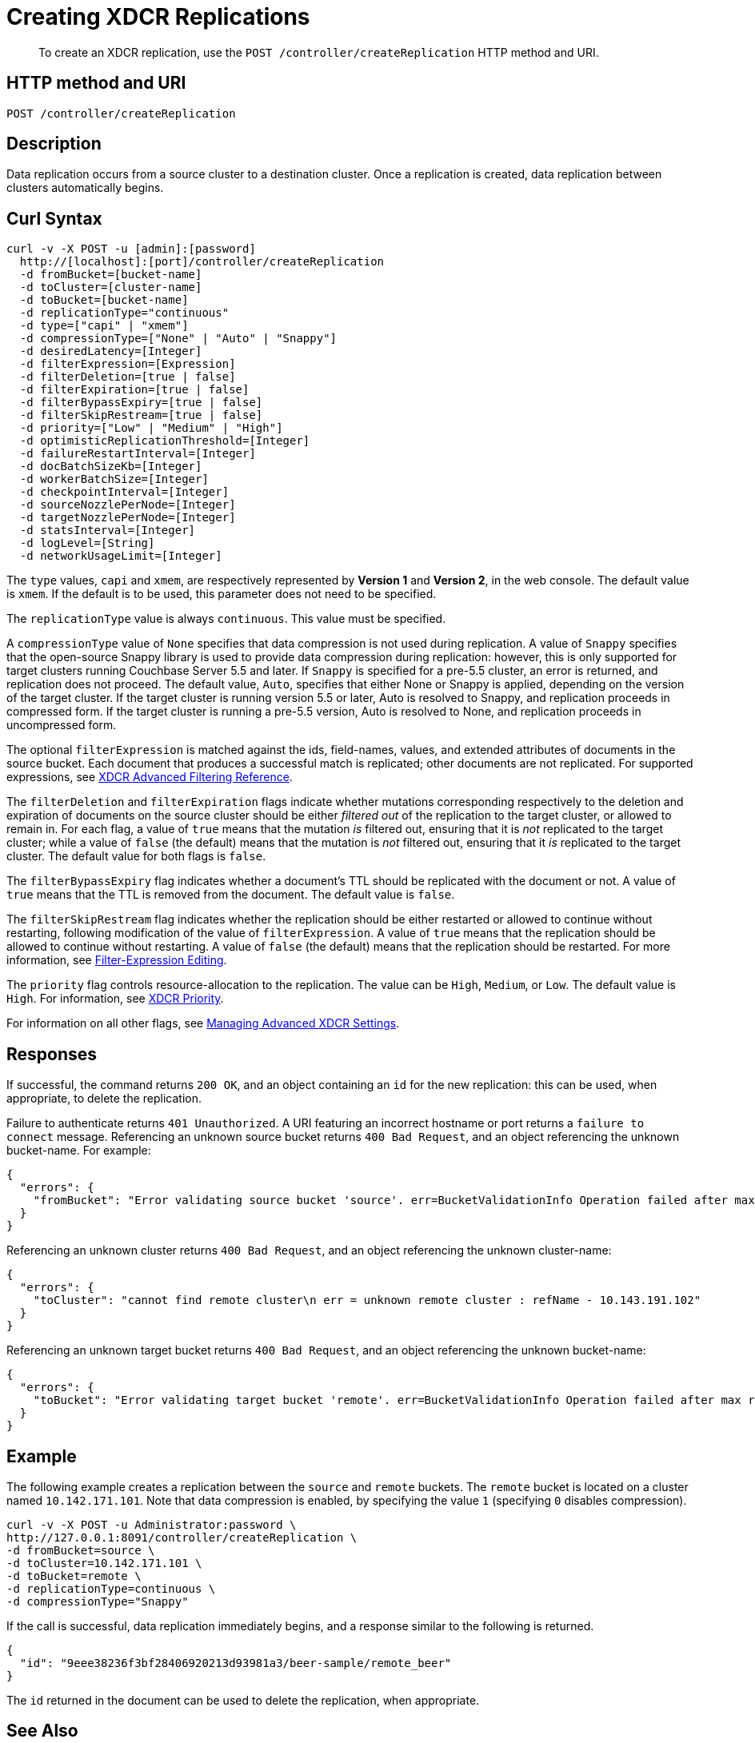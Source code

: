 = Creating XDCR Replications
:page-topic-type: reference

[abstract]
To create an XDCR replication, use the `POST /controller/createReplication` HTTP method and URI.

== HTTP method and URI

----
POST /controller/createReplication
----

[#description]
== Description

Data replication occurs from a source cluster to a destination cluster.
Once a replication is created, data replication between clusters automatically begins.

[#curl-syntax]
== Curl Syntax

----
curl -v -X POST -u [admin]:[password]
  http://[localhost]:[port]/controller/createReplication
  -d fromBucket=[bucket-name]
  -d toCluster=[cluster-name]
  -d toBucket=[bucket-name]
  -d replicationType="continuous"
  -d type=["capi" | "xmem"]
  -d compressionType=["None" | "Auto" | "Snappy"]
  -d desiredLatency=[Integer]
  -d filterExpression=[Expression]
  -d filterDeletion=[true | false]
  -d filterExpiration=[true | false]
  -d filterBypassExpiry=[true | false]
  -d filterSkipRestream=[true | false]
  -d priority=["Low" | "Medium" | "High"]
  -d optimisticReplicationThreshold=[Integer]
  -d failureRestartInterval=[Integer]
  -d docBatchSizeKb=[Integer]
  -d workerBatchSize=[Integer]
  -d checkpointInterval=[Integer]
  -d sourceNozzlePerNode=[Integer]
  -d targetNozzlePerNode=[Integer]
  -d statsInterval=[Integer]
  -d logLevel=[String]
  -d networkUsageLimit=[Integer]
----

The `type` values, `capi` and `xmem`, are respectively represented by *Version 1* and *Version 2*, in the web console.
The default value is `xmem`.
If the default is to be used, this parameter does not need to be specified.

The `replicationType` value is always `continuous`.
This value must be specified.

A `compressionType` value of `None` specifies that data compression is not used during replication.
A value of `Snappy` specifies that the open-source Snappy library is used to provide data compression during replication: however, this is only supported for target clusters running Couchbase Server 5.5 and later.
If `Snappy` is specified for a pre-5.5 cluster, an error is returned, and replication does not proceed.
The default value, `Auto`, specifies that either None or Snappy is applied, depending on the version of the target cluster. If the target cluster is running version 5.5 or later, Auto is resolved to Snappy, and replication proceeds in compressed form.
If the target cluster is running a pre-5.5 version, Auto is resolved to None, and replication proceeds in uncompressed form.

The optional `filterExpression` is matched against the ids, field-names, values, and extended attributes of documents in the source bucket.
Each document that produces a successful match is replicated; other documents are not replicated.
For supported expressions, see xref:xdcr-reference:xdcr-filtering-reference-intro.adoc[XDCR Advanced Filtering Reference].

The `filterDeletion` and `filterExpiration` flags indicate whether mutations corresponding respectively to the deletion and expiration of documents on the source cluster should be either _filtered out_ of the replication to the target cluster, or allowed to remain in.
For each flag, a value of `true` means that the mutation _is_ filtered out, ensuring that it is _not_ replicated to the target cluster; while a value of `false` (the default) means that the mutation is _not_ filtered out, ensuring that it _is_ replicated to the target cluster.
The default value for both flags is `false`.

The `filterBypassExpiry` flag indicates whether a document's TTL should be replicated with the document or not.
A value of `true` means that the TTL is removed from the document.
The default value is `false`.

The `filterSkipRestream` flag indicates whether the replication should be either restarted or allowed to continue without restarting, following modification of the value of `filterExpression`.
A value of `true` means that the replication should be allowed to continue without restarting.
A value of `false` (the default) means that the replication should be restarted.
For more information, see xref:learn:clusters-and-availability/xdcr-filtering.adoc#filter-expression-editing[Filter-Expression Editing].

The `priority` flag controls resource-allocation to the replication.
The value can be `High`, `Medium`, or `Low`.
The default value is `High`.
For information, see xref:learn:clusters-and-availability/xdcr-overview.adoc#xdcr-priority[XDCR Priority].

For information on all other flags, see xref:rest-api:rest-xdcr-adv-settings.adoc[Managing Advanced XDCR Settings].

[#responses]
== Responses

If successful, the command returns `200 OK`, and an object containing an `id` for the new replication: this can be used, when appropriate, to delete the replication.

Failure to authenticate returns `401 Unauthorized`.
A URI featuring an incorrect hostname or port returns a `failure to connect` message.
Referencing an unknown source bucket returns `400 Bad Request`, and an object referencing the unknown bucket-name.
For example:

----
{
  "errors": {
    "fromBucket": "Error validating source bucket 'source'. err=BucketValidationInfo Operation failed after max retries.  Last error: Bucket doesn't exist"
  }
}
----

Referencing an unknown cluster returns `400 Bad Request`, and an object referencing the unknown cluster-name:

----
{
  "errors": {
    "toCluster": "cannot find remote cluster\n err = unknown remote cluster : refName - 10.143.191.102"
  }
}
----

Referencing an unknown target bucket returns `400 Bad Request`, and an object referencing the unknown bucket-name:
----
{
  "errors": {
    "toBucket": "Error validating target bucket 'remote'. err=BucketValidationInfo Operation failed after max retries.  Last error: Bucket doesn't exist"
  }
}
----

[#example]
== Example

The following example creates a replication between the `source` and `remote` buckets.
The `remote` bucket is located on a cluster named `10.142.171.101`.
Note that data compression is enabled, by specifying the value `1` (specifying `0` disables compression).

----
curl -v -X POST -u Administrator:password \
http://127.0.0.1:8091/controller/createReplication \
-d fromBucket=source \
-d toCluster=10.142.171.101 \
-d toBucket=remote \
-d replicationType=continuous \
-d compressionType="Snappy"
----

If the call is successful, data replication immediately begins, and a response similar to the following is returned.

----
{
  "id": "9eee38236f3bf28406920213d93981a3/beer-sample/remote_beer"
}
----

The `id` returned in the document can be used to delete the replication, when appropriate.

[#see-also]
== See Also

The REST procedures for establishing and retrieving advanced settings are described in xref:rest-api:rest-xdcr-adv-settings.adoc[Managing Advanced XDCR Settings].
See xref:manage:manage-xdcr/create-xdcr-replication.adoc[Create a Replication] for additional examples of creating a replication, including by means of Couchbase Web Console and the CLI.
For a conceptual overview of XDCR, see the xref:learn:clusters-and-availability/xdcr-overview.adoc[XDCR Overview].
